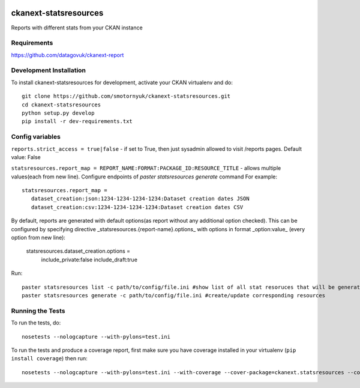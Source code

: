 .. You should enable this project on travis-ci.org and coveralls.io to make
   these badges work. The necessary Travis and Coverage config files have been
   generated for you.

.. image:: https://travis-ci.org/smotornyuk/ckanext-statsresources.svg?branch=master
    :target: https://travis-ci.org/smotornyuk/ckanext-statsresources

.. image:: https://coveralls.io/repos/smotornyuk/ckanext-statsresources/badge.png?branch=master
  :target: https://coveralls.io/r/smotornyuk/ckanext-statsresources?branch=master

=============
ckanext-statsresources
=============

Reports with different stats from your CKAN instance

------------
Requirements
------------

https://github.com/datagovuk/ckanext-report


------------------------
Development Installation
------------------------

To install ckanext-statsresources for development, activate your CKAN virtualenv and
do::

    git clone https://github.com/smotornyuk/ckanext-statsresources.git
    cd ckanext-statsresources
    python setup.py develop
    pip install -r dev-requirements.txt



------------------------
Config variables
------------------------
``reports.strict_access = true|false`` - if set to True, then just sysadmin allowed to visit /reports pages. Default value: False


``statsresources.report_map = REPORT_NAME:FORMAT:PACKAGE_ID:RESOURCE_TITLE`` - allows multiple values(each from new line). Configure endpoints of `paster statsresources generate` command
For example::
   statsresources.report_map =
      dataset_creation:json:1234-1234-1234-1234:Dataset creation dates JSON
      dataset_creation:csv:1234-1234-1234-1234:Dataset creation dates CSV


By default, reports are generated with default options(as report without any additional option checked). This can be configured by specifying directive _statsresources.{report-name}.options_ with options in format _option:value_ (every option from new line):

    statsresources.dataset_creation.options =
        include_private:false
        include_draft:true

Run::

   paster statsresources list -c path/to/config/file.ini #show list of all stat resoruces that will be generated
   paster statsresources generate -c path/to/config/file.ini #create/update corresponding resources

-----------------
Running the Tests
-----------------

To run the tests, do::

    nosetests --nologcapture --with-pylons=test.ini

To run the tests and produce a coverage report, first make sure you have
coverage installed in your virtualenv (``pip install coverage``) then run::

    nosetests --nologcapture --with-pylons=test.ini --with-coverage --cover-package=ckanext.statsresources --cover-inclusive --cover-erase --cover-tests


